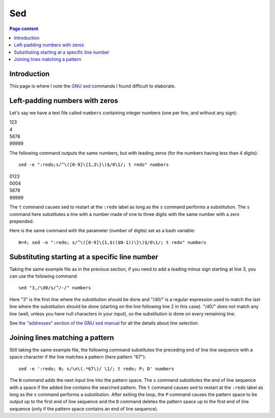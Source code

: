 Sed
===

.. contents:: Page content
  :local:
  :backlinks: entry

.. highlight:: shell

.. index::
  single: sed


Introduction
------------

This page is where I note the `GNU sed <https://www.gnu.org/software/sed/>`_
commands I found difficult to elaborate.


Left-padding numbers with zeros
-------------------------------

.. index::
  pair: sed commands; loop
  pair: sed commands; s
  pair: sed commands; t

Let's say we have a text file called ``numbers`` containing integer numbers
(one per line, and without any sign):

| 123
| 4
| 5678
| 99999

The following command outputs the same numbers, but with leading zeros (for the
numbers having less than 4 digits)::

  sed -e ":redo;s/^\([0-9]\{1,3\}\)$/0\1/; t redo" numbers

| 0123
| 0004
| 5678
| 99999

The ``t`` command causes sed to restart at the ``:redo`` label as long as the
``s`` command performs a substitution. The ``s`` command here substitutes a
line with a number made of one to three digits with the same number with a zero
prepended.

Here is the same command with the parameter (number of digits) set as a bash
variable::

  N=4; sed -e ":redo; s/^\([0-9]\{1,$(($N-1))\}\)$/0\1/; t redo" numbers


Substituting starting at a specific line number
-----------------------------------------------

.. index::
  pair: sed commands; addresses specifications

Taking the same example file as in the previous section, if you need to add a
leading minus sign starting at line 3, you can use the following command::

  sed "3,/\d0/s/^/-/" numbers

Here "3" is the first line where the substitution should be done and "/\d0/" is
a regular expression used to match the last line where the substitution should
be done (starting on the line following line 2 in this case). "/\d0/" does not
match any line (well, unless you have null characters in your input), so the
substitution is done on every remaining line.

See `the "addresses" section of the GNU sed manual
<https://www.gnu.org/software/sed/manual/html_node/sed-addresses.html#sed-addresses>`_
for all the details about line selection.


Joining lines matching a pattern
--------------------------------

.. index::
  pair: sed commands; N
  pair: sed commands; t
  pair: sed commands; P
  pair: sed commands; D

Still taking the same example file, the following command substitutes the
preceding end of line line sequence with a space character if the line matches
a pattern (here pattern "67")::

  sed -e ':redo; N; s/\n\(.*67\)/ \1/; t redo; P; D' numbers

The ``N`` command adds the next input line into the pattern space. The ``s``
command substitutes the end of line sequence with a space if the added line
contains the searched pattern. The ``t`` command causes sed to restart at the
``:redo`` label as long as the ``s`` command performs a substitution. After
exiting the loop, the ``P`` command causes the pattern space to be output up to
the first end of line sequence and the ``D`` command deletes the pattern space
up to the first end of line sequence (only if the pattern space contains an end
of line sequence).
